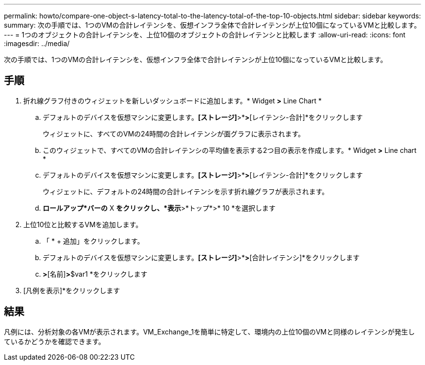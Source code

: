 ---
permalink: howto/compare-one-object-s-latency-total-to-the-latency-total-of-the-top-10-objects.html 
sidebar: sidebar 
keywords:  
summary: 次の手順では、1つのVMの合計レイテンシを、仮想インフラ全体で合計レイテンシが上位10個になっているVMと比較します。 
---
= 1つのオブジェクトの合計レイテンシを、上位10個のオブジェクトの合計レイテンシと比較します
:allow-uri-read: 
:icons: font
:imagesdir: ../media/


[role="lead"]
次の手順では、1つのVMの合計レイテンシを、仮想インフラ全体で合計レイテンシが上位10個になっているVMと比較します。



== 手順

. 折れ線グラフ付きのウィジェットを新しいダッシュボードに追加します。* Widget *>* Line Chart *
+
.. デフォルトのデバイスを仮想マシンに変更します。*[ストレージ]*>*[仮想マシン]*>*[レイテンシ-合計]*をクリックします
+
ウィジェットに、すべてのVMの24時間の合計レイテンシが面グラフに表示されます。

.. このウィジェットで、すべてのVMの合計レイテンシの平均値を表示する2つ目の表示を作成します。* Widget *>* Line chart *
.. デフォルトのデバイスを仮想マシンに変更します。*[ストレージ]*>*[仮想マシン]*>*[レイテンシ-合計]*をクリックします
+
ウィジェットに、デフォルトの24時間の合計レイテンシを示す折れ線グラフが表示されます。

.. *ロールアップ*バーの* X *をクリックし、*表示*>*トップ*>* 10 *を選択します


+
[レイテンシ-合計]に基づく上位10個のVMが表示されます。 image:../media/guid-7fe726e3-d15f-438a-9d1f-b02fb2daffe9.gif[""]

. 上位10位と比較するVMを追加します。
+
.. 「 * + 追加」をクリックします。
.. デフォルトのデバイスを仮想マシンに変更します。*[ストレージ]*>*[仮想マシン]*>*[合計レイテンシ]*をクリックします
.. [フィルタ条件]*>*[名前]*>*$var1 *をクリックします


. [凡例を表示]*をクリックします




== 結果

凡例には、分析対象の各VMが表示されます。VM_Exchange_1を簡単に特定して、環境内の上位10個のVMと同様のレイテンシが発生しているかどうかを確認できます。
